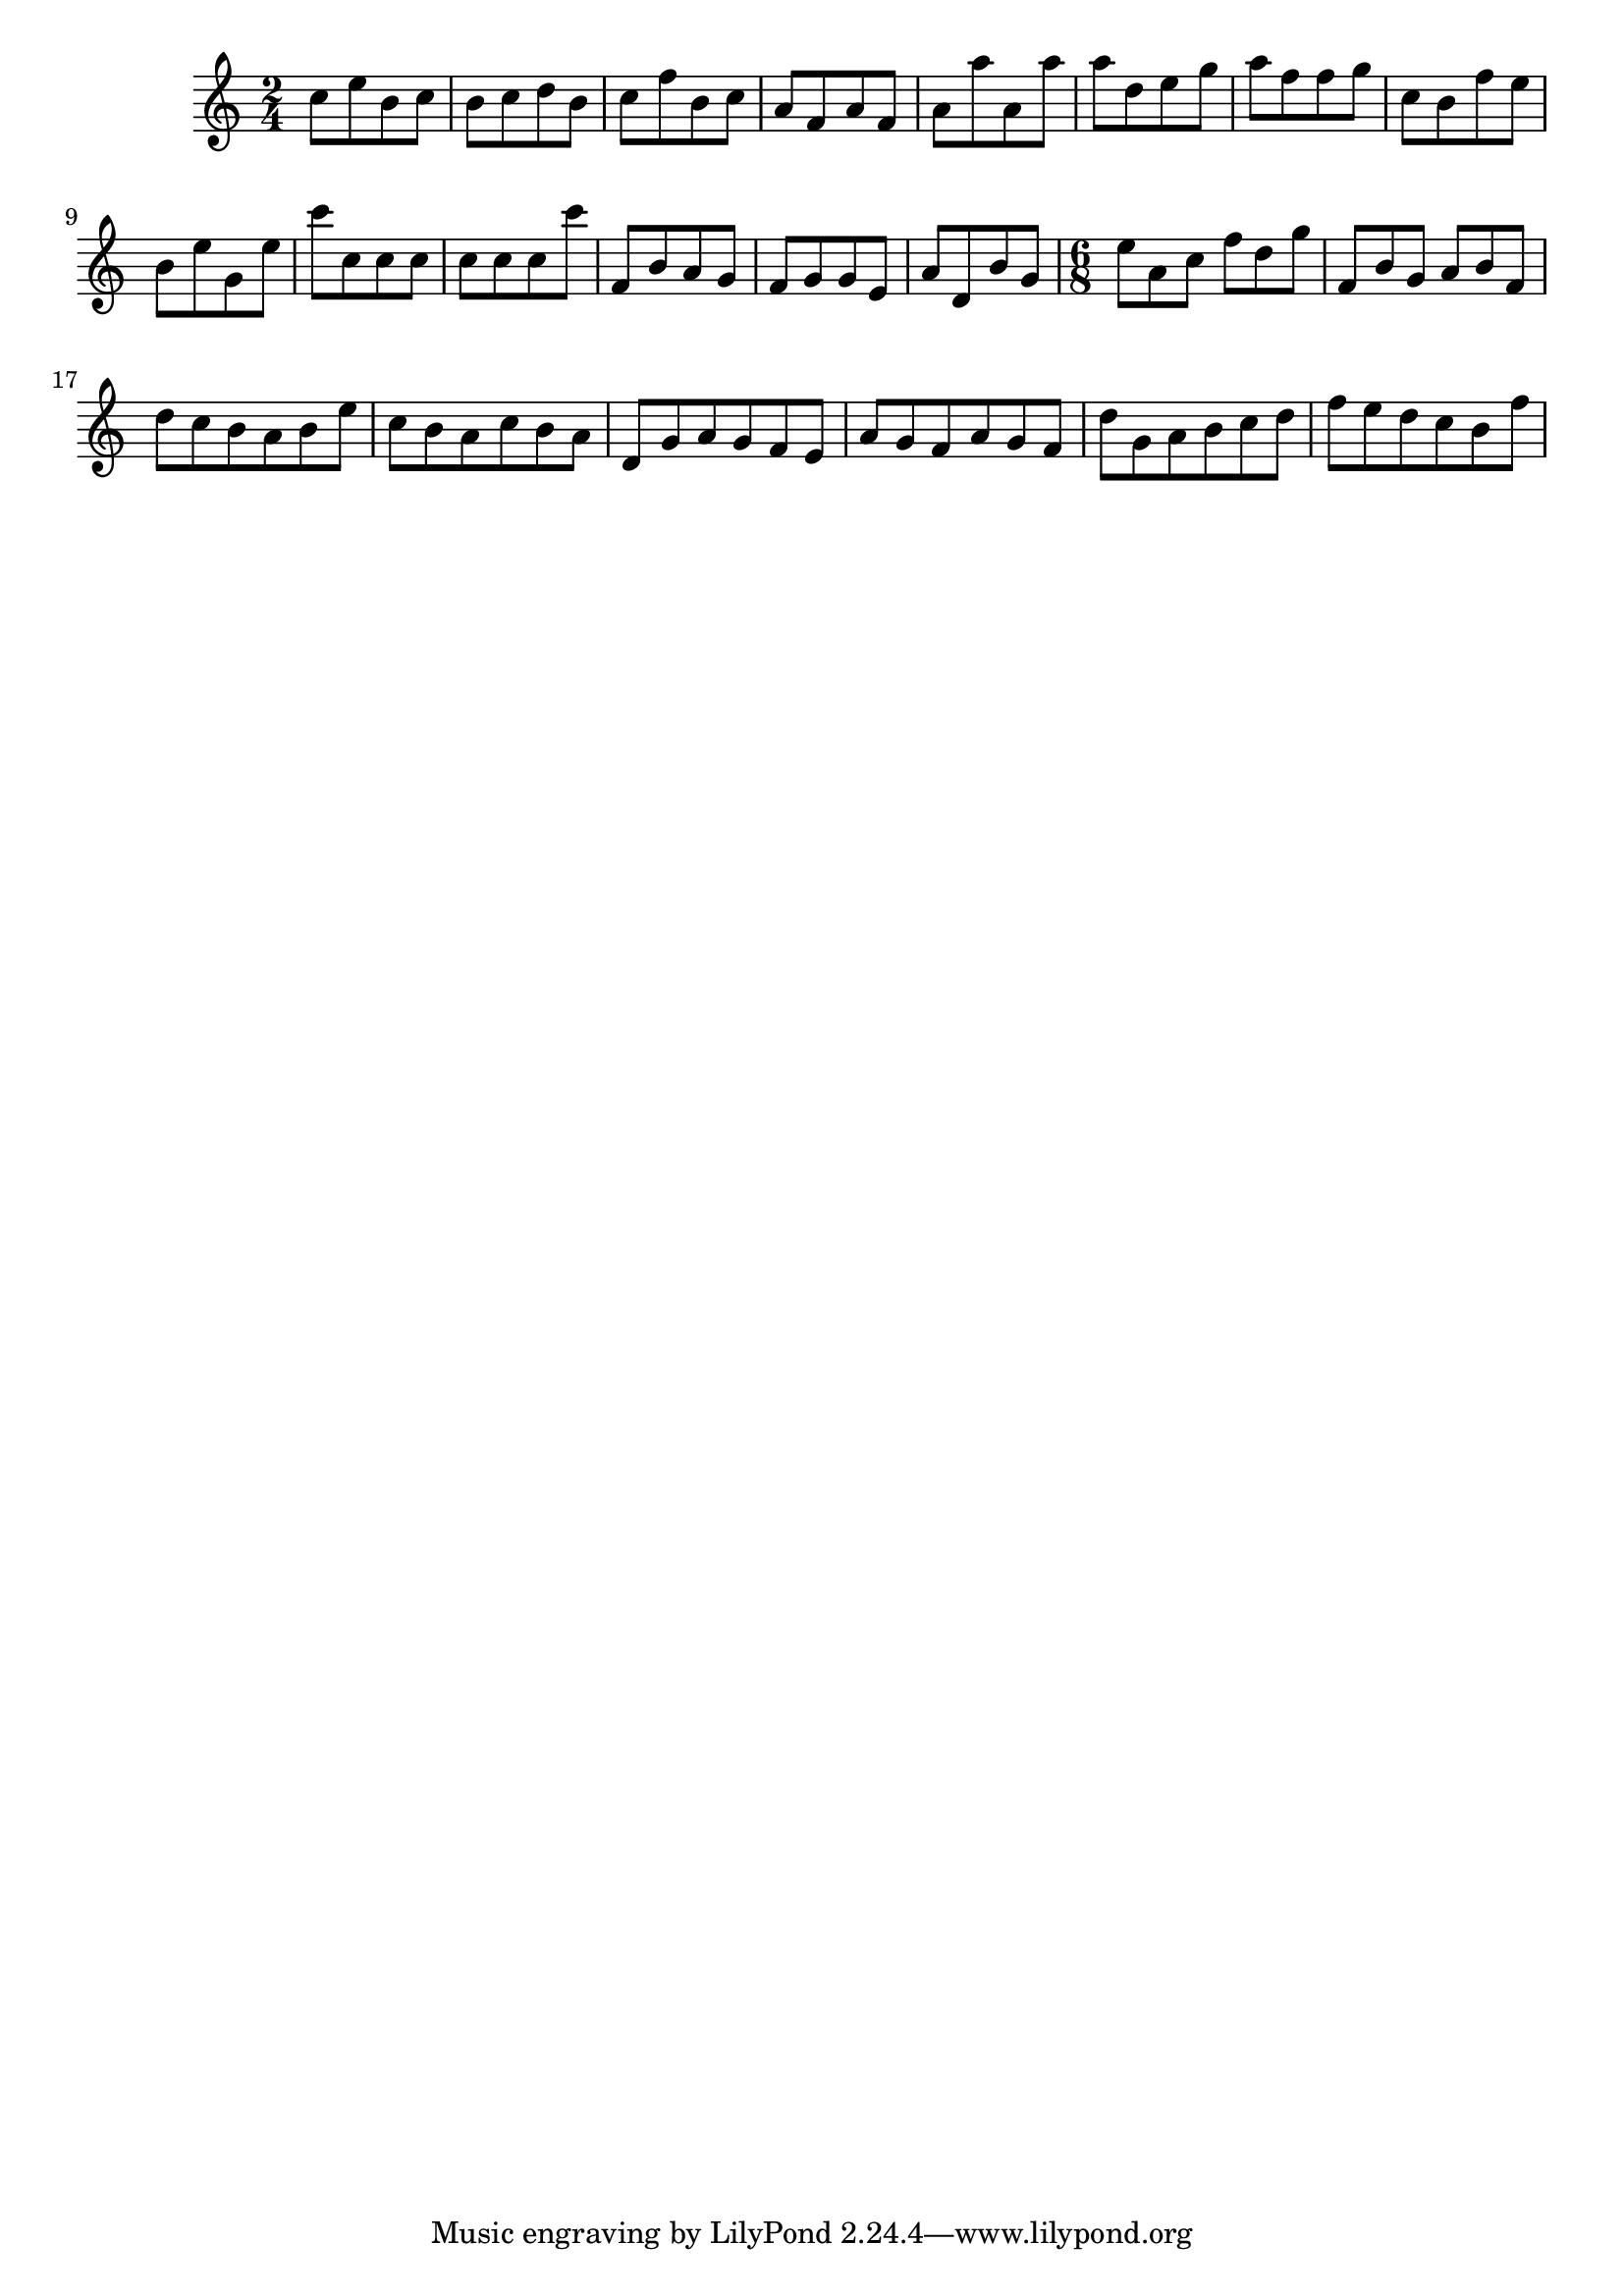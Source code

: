 
\version "2.7.13"
\header{

texidoc = "Fully concave beams should be horizontal. Informally spoken,
  concave refers to the shape of the notes that are opposite a
  beam. If an up-beam has high notes on its center stems, then we call
  it concave.


  If a beam is fails a test, the desired slope is printed
next to it."
}


resetMeasure = \set Score.measurePosition = #(ly:make-moment 0 1)

% examples from 
rossFourBeams =\relative c'' {
  \time 2/4
  c8[ e b c]
  b[ c d b]
  c[ f b, c]

  a[ f a f] a[ a' a, a']
  a[ d, e g] a[ f f g]
  c,[ b f' e]
  b[ e g, e']
  c'[ c, c c]
  c[ c c c']
  f,,[ b a g]
  f[g g e]
  a[ d, b' g]
  }
rossThreeBeams = \relative c'' {
  \time 6/8
  e[ a, c] f[ d g]
  f,[ b g] a[ b f]
  d'[ c b a b e]
  c[ b a c b a]
  d,[ g a g f e ]
  a[ g f a g f]
  d'[ g, a b c d]
  f[ e d c b f']
}

rossBeams = \relative c'' {
  \rossFourBeams
  \rossThreeBeams
  }


\layout{
  raggedright = ##t
  #(define debug-beam-quanting #t)
}




#(define (<> x y) (not (= x  y)))
   \new Voice {
     \override Beam #'position-callbacks = #(check-slope-callbacks =)
     \rossBeams
     
   }
